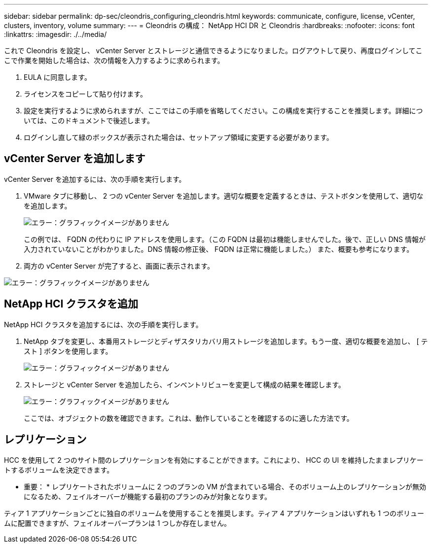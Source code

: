 ---
sidebar: sidebar 
permalink: dp-sec/cleondris_configuring_cleondris.html 
keywords: communicate, configure, license, vCenter, clusters, inventory, volume 
summary:  
---
= Cleondris の構成： NetApp HCI DR と Cleondris
:hardbreaks:
:nofooter: 
:icons: font
:linkattrs: 
:imagesdir: ./../media/


[role="lead"]
これで Cleondris を設定し、 vCenter Server とストレージと通信できるようになりました。ログアウトして戻り、再度ログインしてここで作業を開始した場合は、次の情報を入力するように求められます。

. EULA に同意します。
. ライセンスをコピーして貼り付けます。
. 設定を実行するように求められますが、ここではこの手順を省略してください。この構成を実行することを推奨します。詳細については、このドキュメントで後述します。
. ログインし直して緑のボックスが表示された場合は、セットアップ領域に変更する必要があります。




== vCenter Server を追加します

vCenter Server を追加するには、次の手順を実行します。

. VMware タブに移動し、 2 つの vCenter Server を追加します。適切な概要を定義するときは、テストボタンを使用して、適切な を追加します。
+
image:cleondris_image9.png["エラー：グラフィックイメージがありません"]

+
この例では、 FQDN の代わりに IP アドレスを使用します。（この FQDN は最初は機能しませんでした。後で、正しい DNS 情報が入力されていないことがわかりました。DNS 情報の修正後、 FQDN は正常に機能しました。） また、概要も参考になります。

. 両方の vCenter Server が完了すると、画面に表示されます。


image:cleondris_image10.png["エラー：グラフィックイメージがありません"]



== NetApp HCI クラスタを追加

NetApp HCI クラスタを追加するには、次の手順を実行します。

. NetApp タブを変更し、本番用ストレージとディザスタリカバリ用ストレージを追加します。もう一度、適切な概要を追加し、 [ テスト ] ボタンを使用します。
+
image:cleondris_image11.png["エラー：グラフィックイメージがありません"]

. ストレージと vCenter Server を追加したら、インベントリビューを変更して構成の結果を確認します。
+
image:cleondris_image12.png["エラー：グラフィックイメージがありません"]

+
ここでは、オブジェクトの数を確認できます。これは、動作していることを確認するのに適した方法です。





== レプリケーション

HCC を使用して 2 つのサイト間のレプリケーションを有効にすることができます。これにより、 HCC の UI を維持したままレプリケートするボリュームを決定できます。

* 重要： * レプリケートされたボリュームに 2 つのプランの VM が含まれている場合、そのボリューム上のレプリケーションが無効になるため、フェイルオーバーが機能する最初のプランのみが対象となります。

ティア 1 アプリケーションごとに独自のボリュームを使用することを推奨します。ティア 4 アプリケーションはいずれも 1 つのボリュームに配置できますが、フェイルオーバープランは 1 つしか存在しません。
